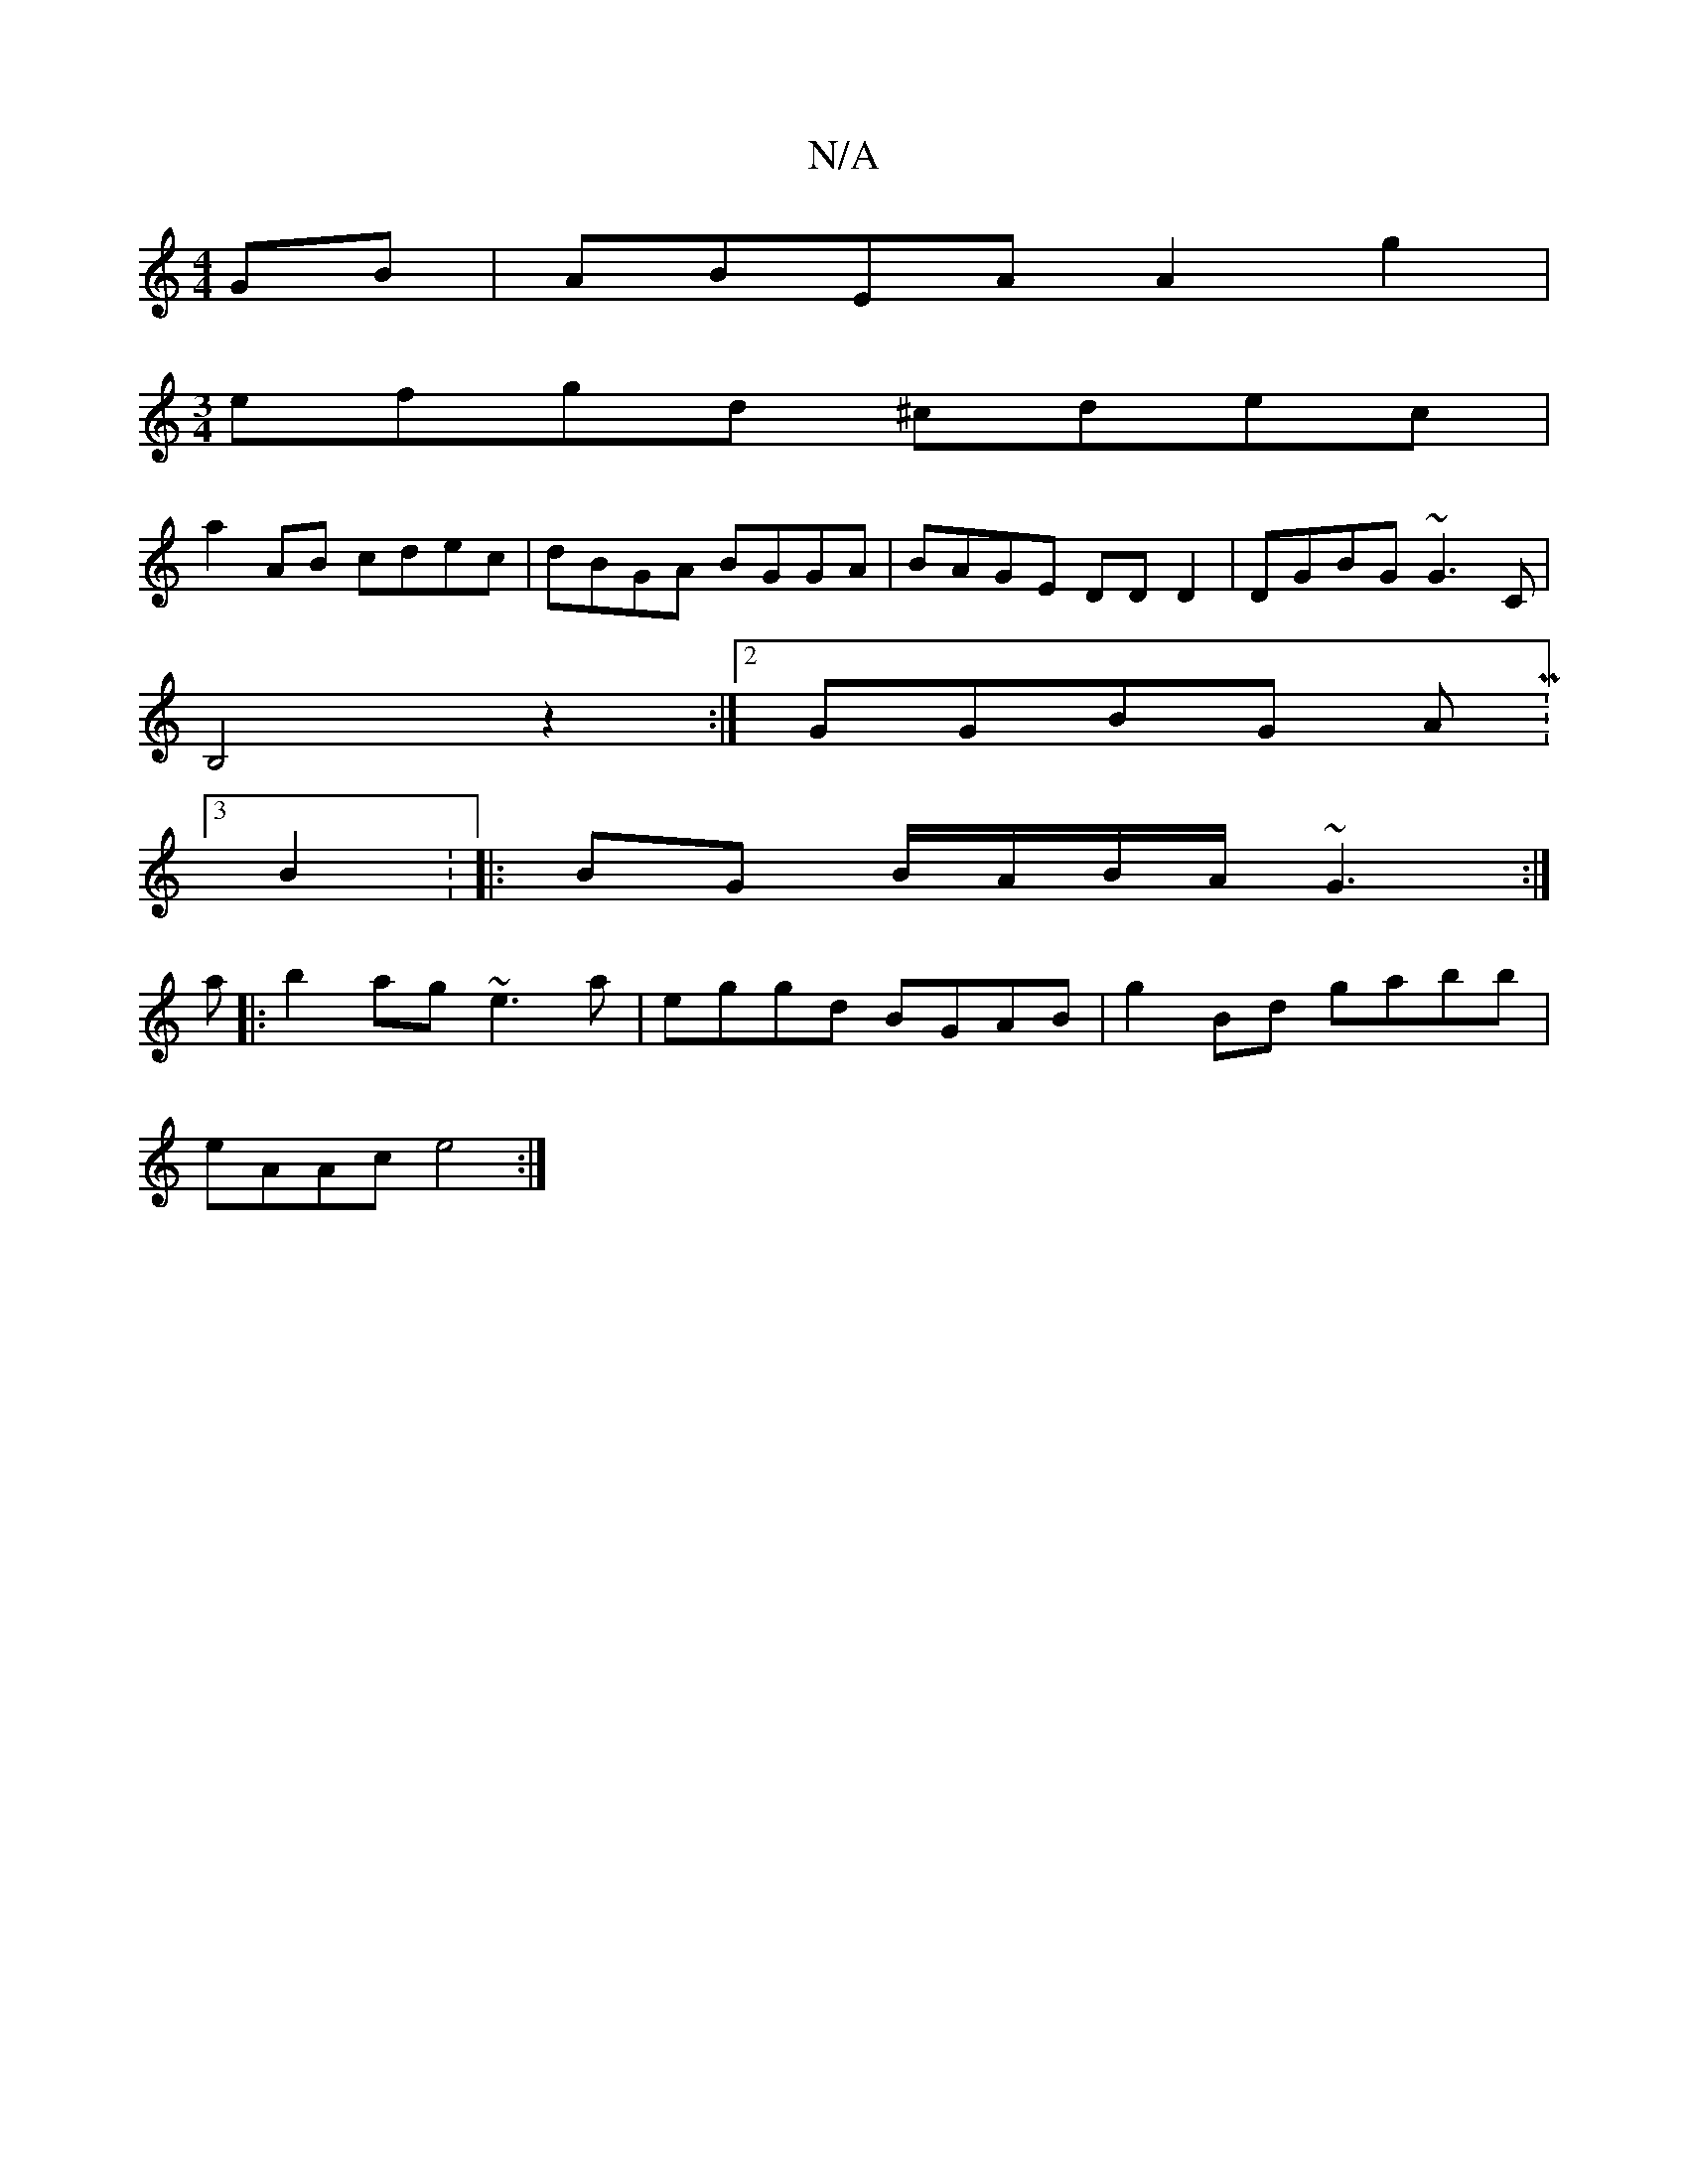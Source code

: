 X:1
T:N/A
M:4/4
R:N/A
K:Cmajor
GB|ABEA A2 g2|
[M:3/4]efgd ^cdec|
a2AB cdec|dBGA BGGA|BAGE DDD2|DGBG ~G3C|
B,4 z2 :|2 GGBG AM:3/4
B2: |: BG B/A/B/A/ ~G3 :|
a|:b2ag ~e3a|eggd BGAB|g2Bd gabb|
eAAc e4:|

|:DB, B,D|zA A2 =FA
| AGE FGA|F
